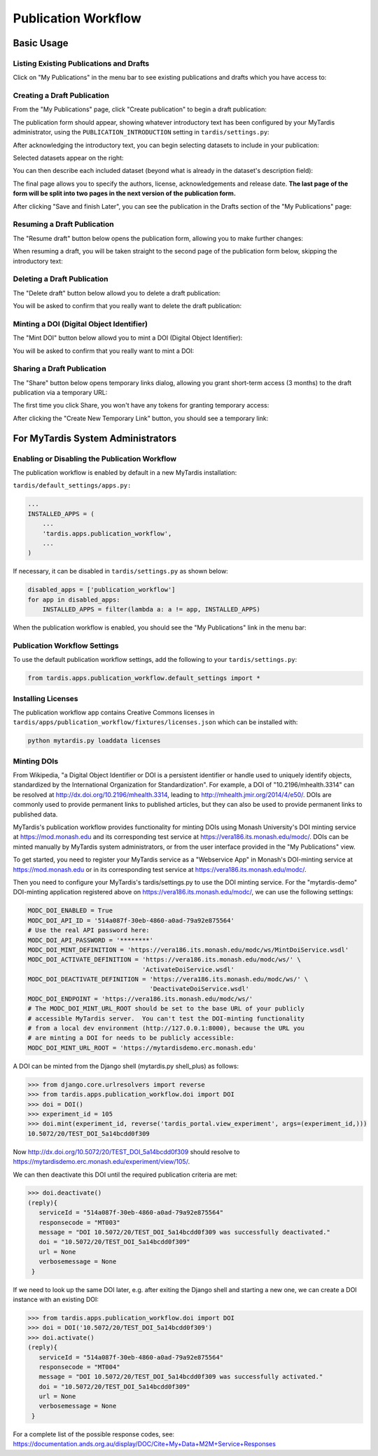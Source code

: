####################
Publication Workflow
####################

***********
Basic Usage
***********

Listing Existing Publications and Drafts
========================================
Click on "My Publications" in the menu bar to see existing publications and drafts which you have access to:

.. image:: ../images/pub-workflow/my-publications-draft-saved.png
   :width: 90%

Creating a Draft Publication
============================
From the "My Publications" page, click "Create publication" to begin a draft publication:

.. image:: ../images/pub-workflow/create-publication.png

The publication form should appear, showing whatever introductory text has
been configured by your MyTardis administrator, using the
``PUBLICATION_INTRODUCTION`` setting in ``tardis/settings.py``:

.. image:: ../images/pub-workflow/publication-form-introduction.png

After acknowledging the introductory text, you can begin selecting datasets
to include in your publication:

.. image:: ../images/pub-workflow/pub-form-selecting-datasets.png  

Selected datasets appear on the right:

.. image:: ../images/pub-workflow/pub-form-selected-dataset.png

You can then describe each included dataset (beyond what is already in the
dataset's description field):

.. image:: ../images/pub-workflow/pub-form-extra-info.png

The final page allows you to specify the authors, license, acknowledgements and
release date.  **The last page of the form will be split into two pages in the
next version of the publication form.**

.. image:: ../images/pub-workflow/pub-form-final-page.png

After clicking "Save and finish Later", you can see the publication in the Drafts
section of the "My Publications" page:

.. image:: ../images/pub-workflow/my-publications-draft-saved.png
   :width: 90%


Resuming a Draft Publication
============================
The "Resume draft" button below opens the publication form, allowing you to make further changes:

.. image:: ../images/pub-workflow/my-publications-draft-saved.png
   :width: 90%

When resuming a draft, you will be taken straight to the second page of the publication form below,
skipping the introductory text:

.. image:: ../images/pub-workflow/pub-form-selected-dataset.png


Deleting a Draft Publication
============================
The "Delete draft" button below allowd you to delete a draft publication:

.. image:: ../images/pub-workflow/my-publications-draft-saved.png
   :width: 90%

You will be asked to confirm that you really want to delete the draft publication:

.. image:: ../images/pub-workflow/delete-confirmation.png


Minting a DOI (Digital Object Identifier)
=========================================
The "Mint DOI" button below allowd you to mint a DOI (Digital Object Identifier):

.. image:: ../images/pub-workflow/my-publications-draft-saved.png
   :width: 90%

You will be asked to confirm that you really want to mint a DOI:

.. image:: ../images/pub-workflow/mint-doi-confirmation.png


Sharing a Draft Publication
============================
The "Share" button below opens temporary links dialog, allowing you grant short-term access (3 months)
to the draft publication via a temporary URL:

.. image:: ../images/pub-workflow/my-publications-draft-saved.png
   :width: 90%

The first time you click Share, you won't have any tokens for granting temporary access:

.. image:: ../images/pub-workflow/temporary-links-no-tokens.png

After clicking the "Create New Temporary Link" button, you should see a temporary link:

.. image:: ../images/pub-workflow/temporary-links-one-token.png  


**********************************
For MyTardis System Administrators
**********************************

Enabling or Disabling the Publication Workflow
==============================================
The publication workflow is enabled by default in a new MyTardis installation:

``tardis/default_settings/apps.py:``

.. code-block:: python

  ...
  INSTALLED_APPS = (
      ...
      'tardis.apps.publication_workflow',
      ...
  )

If necessary, it can be disabled in ``tardis/settings.py`` as shown below:

.. code-block:: python

   disabled_apps = ['publication_workflow']
   for app in disabled_apps:
       INSTALLED_APPS = filter(lambda a: a != app, INSTALLED_APPS)

When the publication workflow is enabled, you should see the "My Publications" link in the menu bar:

.. image:: ../images/pub-workflow/my-publications-link.png


Publication Workflow Settings
=============================
To use the default publication workflow settings, add the following to your ``tardis/settings.py``:

.. code-block:: python

  from tardis.apps.publication_workflow.default_settings import *


Installing Licenses
===================
The publication workflow app contains Creative Commons licenses in
``tardis/apps/publication_workflow/fixtures/licenses.json`` which
can be installed with:

.. code-block:: python

  python mytardis.py loaddata licenses

.. image:: ../images/pub-workflow/licenses.png


Minting DOIs
============
From Wikipedia, "a Digital Object Identifier or DOI is a persistent identifier
or handle used to uniquely identify objects, standardized by the International
Organization for Standardization".  For example, a DOI of "10.2196/mhealth.3314"
can be resolved at http://dx.doi.org/10.2196/mhealth.3314, leading to
http://mhealth.jmir.org/2014/4/e50/.  DOIs are commonly used to provide permanent
links to published articles, but they can also be used to provide permanent links
to published data.

MyTardis's publication workflow provides functionality for minting DOIs using
Monash University's DOI minting service at https://mod.monash.edu and its
corresponding test service at https://vera186.its.monash.edu/modc/.  DOIs can
be minted manually by MyTardis system administrators, or from the user interface
provided in the "My Publications" view.

To get started, you need to register your MyTardis service as a "Webservice App" in
Monash's DOI-minting service at https://mod.monash.edu or in its corresponding
test service at https://vera186.its.monash.edu/modc/.

.. image:: ../images/pub-workflow/doi-minting-apps.png

Then you need to configure your MyTardis's tardis/settings.py to use the DOI
minting service.  For the "mytardis-demo" DOI-minting application registered
above on https://vera186.its.monash.edu/modc/, we can use the following
settings:

.. code-block:: python

    MODC_DOI_ENABLED = True
    MODC_DOI_API_ID = '514a087f-30eb-4860-a0ad-79a92e875564'
    # Use the real API password here:
    MODC_DOI_API_PASSWORD = '********'
    MODC_DOI_MINT_DEFINITION = 'https://vera186.its.monash.edu/modc/ws/MintDoiService.wsdl'
    MODC_DOI_ACTIVATE_DEFINITION = 'https://vera186.its.monash.edu/modc/ws/' \
                                   'ActivateDoiService.wsdl'
    MODC_DOI_DEACTIVATE_DEFINITION = 'https://vera186.its.monash.edu/modc/ws/' \
                                     'DeactivateDoiService.wsdl'
    MODC_DOI_ENDPOINT = 'https://vera186.its.monash.edu/modc/ws/'
    # The MODC_DOI_MINT_URL_ROOT should be set to the base URL of your publicly
    # accessible MyTardis server.  You can't test the DOI-minting functionality
    # from a local dev environment (http://127.0.0.1:8000), because the URL you
    # are minting a DOI for needs to be publicly accessible:
    MODC_DOI_MINT_URL_ROOT = 'https://mytardisdemo.erc.monash.edu'

A DOI can be minted from the Django shell (mytardis.py shell_plus) as follows:

.. code-block:: python

    >>> from django.core.urlresolvers import reverse
    >>> from tardis.apps.publication_workflow.doi import DOI
    >>> doi = DOI()
    >>> experiment_id = 105
    >>> doi.mint(experiment_id, reverse('tardis_portal.view_experiment', args=(experiment_id,)))
    10.5072/20/TEST_DOI_5a14bcdd0f309

Now http://dx.doi.org/10.5072/20/TEST_DOI_5a14bcdd0f309 should resolve to
https://mytardisdemo.erc.monash.edu/experiment/view/105/.

We can then deactivate this DOI until the required publication criteria are met:

.. code-block:: python

    >>> doi.deactivate()
    (reply){
       serviceId = "514a087f-30eb-4860-a0ad-79a92e875564"
       responsecode = "MT003"
       message = "DOI 10.5072/20/TEST_DOI_5a14bcdd0f309 was successfully deactivated."
       doi = "10.5072/20/TEST_DOI_5a14bcdd0f309"
       url = None
       verbosemessage = None
     }


If we need to look up the same DOI later, e.g. after exiting the Django shell
and starting a new one, we can create a DOI instance with an existing DOI:

.. code-block:: python

    >>> from tardis.apps.publication_workflow.doi import DOI
    >>> doi = DOI('10.5072/20/TEST_DOI_5a14bcdd0f309')
    >>> doi.activate()
    (reply){
       serviceId = "514a087f-30eb-4860-a0ad-79a92e875564"
       responsecode = "MT004"
       message = "DOI 10.5072/20/TEST_DOI_5a14bcdd0f309 was successfully activated."
       doi = "10.5072/20/TEST_DOI_5a14bcdd0f309"
       url = None
       verbosemessage = None
     }

For a complete list of the possible response codes, see:
https://documentation.ands.org.au/display/DOC/Cite+My+Data+M2M+Service+Responses
